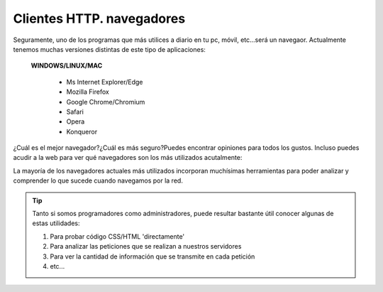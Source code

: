 Clientes HTTP. navegadores
==============================

.. raw:: html

    <p>
      La <b>definición</b> más simple de lo que es un navegador podría ser <sup id="fnref:note1"><a class="footnote-ref" href="#fn:note1" role="doc-noteref">1</a></sup>:</br>
      Software, aplicación o programa que permite el acceso a la Web, interpretando la información de distintos tipos de archivos y sitios web para que estos puedan ser vistos.
    </p>

Seguramente, uno de los programas que más utilices a diario en tu pc, móvil, etc...será un navegaor. Actualmente tenemos muchas versiones distintas de este tipo de aplicaciones:

    **WINDOWS/LINUX/MAC**

        * Ms Internet Explorer/Edge
        * Mozilla Firefox
        * Google Chrome/Chromium
        * Safari
        * Opera
        * Konqueror

.. raw:: html

    <p>
      Al ser una puerta de acceso a la web, utlizado por cualquier perfil de usuari@, puede ser un agujero de seguridad importante en nuestro entorno, es por esto que existen algunas buenas prácticas
      en relacion con su configuración y uso <sup id="fnref:note2"><a class="footnote-ref" href="#fn:note2" role="doc-noteref">2</a></sup>
    </p>

¿Cuál es el mejor navegador?¿Cuál es más seguro?Puedes encontrar opiniones para todos los gustos. Incluso puedes acudir a la web para ver qué navegadores son los más utilizados acutalmente:

.. raw:: html

    <div id="browser-ww-monthly-201912-202111" width="600" height="400" style="width:600px; height: 400px; margin-left:auto; margin-right:auto;"></div><!-- You may change the values of width and height above to resize the chart --><p>Source: <a href="https://gs.statcounter.com/browser-market-share/desktop-tablet-console/worldwide/#monthly-201912-202111-bar">StatCounter Global Stats - Browser Market Share</a></p><script type="text/javascript" src="https://www.statcounter.com/js/fusioncharts.js"></script><script type="text/javascript" src="https://gs.statcounter.com/chart.php?browser-ww-monthly-201912-202111&chartWidth=600"></script>

La mayoría de los navegadores actuales más utilizados incorporan muchísimas herramientas para poder analizar y comprender lo que sucede cuando navegamos por la red.

.. tip::
   Tanto si somos programadores como administradores, puede resultar bastante útil conocer algunas de estas utilidades:

   1. Para probar código CSS/HTML 'directamente'
   2. Para analizar las peticiones que se realizan a nuestros servidores
   3. Para ver la cantidad de información que se transmite en cada petición
   4. etc...


.. raw:: html

   </br>
   <div class="footnotes">
       <hr />
       <ol>
           <li class="footnote" id="fn:note1">
               <p>
                   <b>Fuente:</b> <a href="https://es.wikipedia.org/wiki/Navegador_web" target="_blank">https://es.wikipedia.org/wiki/Navegador_web</a>
                   <a class="footnote-backref" rev="footnote" href="#fnref:note1">&#8617;</a>
               </p>
           </li>
           <li class="footnote" id="fn:note2">
               <p>
                   <b>Ejemplo:</b> En la web del <a href="https://www.incibe.es/" target="_blank">INCIBE(Instituto Nacional de Ciberseguridad)</a>
                   puedes encontrar un <a href="https://www.incibe.es/extfrontinteco/img/File/intecocert/Proteccion/securizacion_de_navegadores.pdf" target="_blank"> manual para configurar tu navegador</a>, a nivel de usuari@<a class="footnote-backref" rev="footnote" href="#fnref:note2">&#8617;</a>
               </p>
           </li>
       </ol>
   </div>

